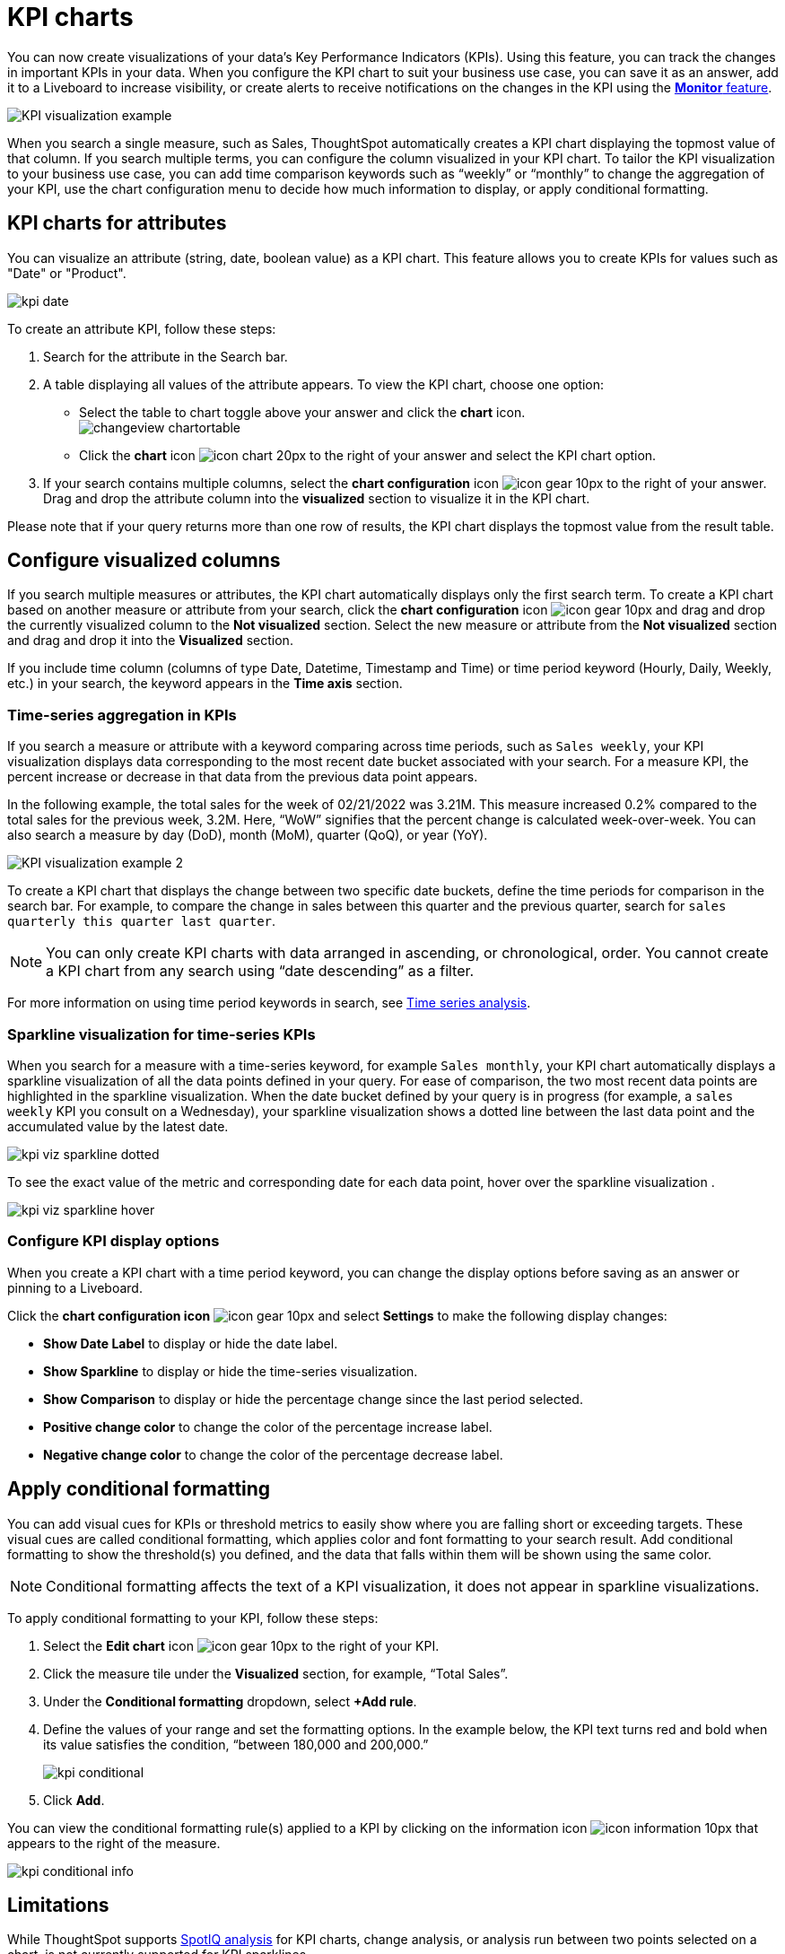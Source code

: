 = KPI charts
:last_updated: 8/22/2022
:linkattrs:
:experimental:
:page-layout: default-cloud
:description: Use the KPI chart to display important metrics to support your business use case(s).


You can now create visualizations of your data’s Key Performance Indicators (KPIs). Using this feature, you can track the changes in important KPIs in your data. When you configure the KPI chart to suit your business use case, you can save it as an answer, add it to a Liveboard to increase visibility, or create alerts to receive notifications on the changes in the KPI using the xref:monitor.adoc[**Monitor** feature].


image:kpi-viz-example.png[KPI visualization example]

When you search a single measure, such as Sales, ThoughtSpot automatically creates a KPI chart displaying the topmost value of that column. If you search multiple terms, you can configure the column visualized in your KPI chart. To tailor the KPI visualization to your business use case, you can add time comparison keywords such as “weekly” or “monthly” to change the aggregation of your KPI, use the chart configuration menu to decide how much information to display, or apply conditional formatting.

[#kpi-attribute]
== KPI charts for attributes

You can visualize an attribute (string, date, boolean value) as a KPI chart. This feature allows you to create KPIs for values such as "Date" or "Product".

image::kpi-date.png[]

To create an attribute KPI, follow these steps:

1. Search for the attribute in the Search bar.
2. A table displaying all values of the attribute appears. To view the KPI chart, choose one option:
* Select the table to chart toggle above your answer and click the *chart* icon. +
image:changeview-chartortable.png[]
* Click the *chart* icon image:icon-chart-20px.png[] to the right of your answer and select the KPI chart option.
3. If your search contains multiple columns, select the *chart configuration* icon image:icon-gear-10px.png[] to the right of your answer. Drag and drop the attribute column into the *visualized* section to visualize it in the KPI chart.

Please note that if your query returns more than one row of results, the KPI chart displays the topmost value from the result table.

== Configure visualized columns

If you search multiple measures or attributes, the KPI chart automatically displays only the first search term. To create a KPI chart based on another measure or attribute from your search, click the *chart configuration* icon image:icon-gear-10px.png[] and drag and drop the currently visualized column to the *Not visualized* section. Select the new measure or attribute from the *Not visualized* section and drag and drop it into the *Visualized* section.

If you include time column (columns of type Date, Datetime, Timestamp and Time) or time period keyword (Hourly, Daily, Weekly, etc.) in your search, the keyword appears in the *Time axis* section.

=== Time-series aggregation in KPIs

If you search a measure or attribute with a keyword comparing across time periods, such as `Sales weekly`, your KPI visualization displays data corresponding to the most recent date bucket associated with your search. For a measure KPI, the percent increase or decrease in that data from the previous data point appears.

In the following example, the total sales for the week of 02/21/2022 was 3.21M. This measure increased 0.2% compared to the total sales for the previous week, 3.2M. Here, “WoW” signifies that the percent change is calculated week-over-week. You can also search a measure by day (DoD), month (MoM), quarter (QoQ), or year (YoY).


image:kpi-viz-sparkline.png[KPI visualization example 2]

To create a KPI chart that displays the change between two specific date buckets, define the time periods for comparison in the search bar. For example, to compare the change in sales between this quarter and the previous quarter, search for `sales quarterly this quarter last quarter`.

NOTE: You can only create KPI charts with data arranged in ascending, or chronological, order. You cannot create a KPI chart from any search using “date descending” as a filter.

For more information on using time period keywords in search, see xref:search-time.adoc[Time series analysis].
//({{ site.baseurl }}/complex-search/period-searches.html "Time series analysis").

[#kpi-sparkline]
=== Sparkline visualization for time-series KPIs

When you search for a measure with a time-series keyword, for example `Sales monthly`, your KPI chart automatically displays a sparkline visualization of all the data points defined in your query. For ease of comparison, the two most recent data points are highlighted in the sparkline visualization. When the date bucket defined by your query is in progress (for example, a `sales weekly` KPI you consult on a Wednesday), your sparkline visualization shows a dotted line between the last data point and the accumulated value by the latest date.

image::kpi-viz-sparkline-dotted.png[]

To see the exact value of the metric and corresponding date for each data point, hover over the sparkline visualization .

image::kpi-viz-sparkline-hover.png[]


=== Configure KPI display options

When you create a KPI chart with a time period keyword, you can change the display options before saving as an answer or pinning to a Liveboard.

Click the *chart configuration icon* image:icon-gear-10px.png[] and select *Settings* to make the following display changes:

- *Show Date Label* to display or hide the date label.
- *Show Sparkline* to display or hide the time-series visualization.
- *Show Comparison* to display or hide the percentage change since the last period selected.
- *Positive change color* to change the color of the percentage increase label.
- *Negative change color* to change the color of the percentage decrease label.

[#kpi-conditional]
== Apply conditional formatting

You can add visual cues for KPIs or threshold metrics to easily show where you are falling short or exceeding targets. These visual cues are called conditional formatting, which applies color and font formatting to your search result. Add conditional formatting to show the threshold(s) you defined, and the data that falls within them will be shown using the same color.

NOTE: Conditional formatting affects the text of a KPI visualization, it does not appear in sparkline visualizations.

To apply conditional formatting to your KPI, follow these steps:

1. Select the *Edit chart* icon image:icon-gear-10px.png[] to the right of your KPI.
2. Click the measure tile under the *Visualized* section, for example, “Total Sales”.
3. Under the *Conditional formatting* dropdown, select *+Add rule*.
4. Define the values of your range and set the formatting options. In the example below, the KPI text turns red and bold when its value satisfies the condition, “between 180,000 and 200,000.”
+
image:kpi-conditional.png[]
5. Click *Add*.

You can view the conditional formatting rule(s) applied to a KPI by clicking on the information icon image:icon-information-10px.png[] that appears to the right of the measure.

image::kpi-conditional-info.png[]

== Limitations

While ThoughtSpot supports xref:spotiq.adoc[SpotIQ analysis] for KPI charts, change analysis, or analysis run between two points selected on a chart, is not currently supported for KPI sparklines.

== Monitor your KPI

When you pin a KPI visualization to a Liveboard or save it as an answer, you can create alert notifications for yourself and others. You must have **view** access to the KPI’s data source to schedule notifications for yourself. You must have **edit** access to the underlying data source to schedule notifications for teammates regardless of whether they have access.

For more information on the **Monitor** feature, see xref:monitor.adoc[Monitor Key Performance Indicators in your data].



